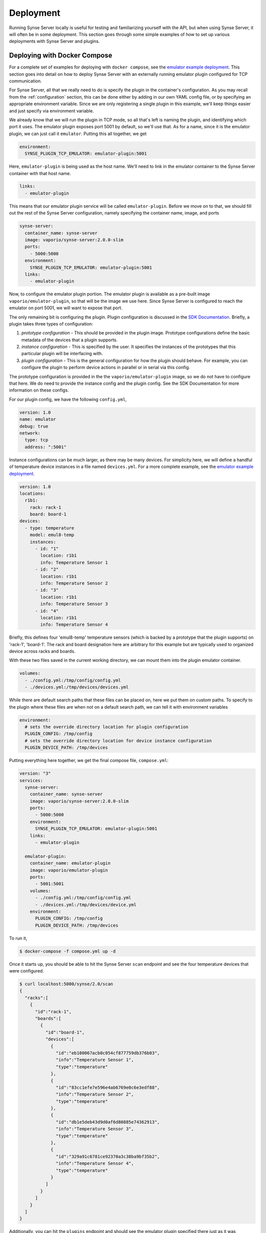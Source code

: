 .. _deployment:

Deployment
==========
Running Synse Server locally is useful for testing and familiarizing yourself
with the API, but when using Synse Server, it will often be in some deployment.
This section goes through some simple examples of how to set up various deployments
with Synse Server and plugins.

Deploying with Docker Compose
-----------------------------
For a complete set of examples for deploying with ``docker compose``, see the
`emulator example deployment <https://github.com/vapor-ware/synse-emulator-plugin/tree/master/deploy/docker>`_.
This section goes into detail on how to deploy Synse Server with an externally
running emulator plugin configured for TCP communication.

For Synse Server, all that we really need to do is specify the plugin in the
container's configuration. As you may recall from the :ref:`configuration` section,
this can be done either by adding in our own YAML config file, or by specifying
an appropriate environment variable. Since we are only registering a single plugin
in this example, we'll keep things easier and just specify via environment variable.

We already know that we will run the plugin in TCP mode, so all that's left is naming
the plugin, and identifying which port it uses. The emulator plugin exposes port 5001
by default, so we'll use that. As for a name, since it is the emulator plugin, we can
just call it ``emulator``. Putting this all together, we get

.. code-block:: yaml

    environment:
      SYNSE_PLUGIN_TCP_EMULATOR: emulator-plugin:5001

Here, ``emulator-plugin`` is being used as the host name. We'll need to link in
the emulator container to the Synse Server container with that host name.

.. code-block:: yaml

    links:
      - emulator-plugin

This means that our emulator plugin service will be called ``emulator-plugin``. Before
we move on to that, we should fill out the rest of the Synse Server configuration, namely
specifying the container name, image, and ports

.. code-block:: yaml

    synse-server:
      container_name: synse-server
      image: vaporio/synse-server:2.0.0-slim
      ports:
        - 5000:5000
      environment:
        SYNSE_PLUGIN_TCP_EMULATOR: emulator-plugin:5001
      links:
        - emulator-plugin


Now, to configure the emulator plugin portion. The emulator plugin is available
as a pre-built image ``vaporio/emulator-plugin``, so that will be the image we use here.
Since Synse Server is configured to reach the emulator on port 5001, we will want to
expose that port.

The only remaining bit is configuring the plugin. Plugin configuration is discussed in
the `SDK Documentation <https://github.com/vapor-ware/synse-sdk>`_. Briefly, a plugin takes
three types of configuration:

1. *prototype configuration* - This should be provided in the plugin image. Prototype
   configurations define the basic metadata of the devices that a plugin supports.
2. *instance configuration* - This is specified by the user. It specifies the instances
   of the prototypes that this particular plugin will be interfacing with.
3. *plugin configuration* - This is the general configuration for how the plugin should
   behave. For example, you can configure the plugin to perform device actions in parallel
   or in serial via this config.

The prototype configuration is provided in the the ``vaporio/emulator-plugin`` image, so
we do not have to configure that here. We do need to provide the instance config and the
plugin config. See the SDK Documentation for more information on these configs.

For our plugin config, we have the following ``config.yml``,

.. code-block:: yaml

    version: 1.0
    name: emulator
    debug: true
    network:
      type: tcp
      address: ":5001"

Instance configurations can be much larger, as there may be many devices. For simplicity
here, we will define a handful of temperature device instances in a file named ``devices.yml``.
For a more complete example, see the `emulator example deployment <https://github.com/vapor-ware/synse-emulator-plugin/tree/master/deploy/docker>`_.

.. code-block:: yaml

    version: 1.0
    locations:
      r1b1:
        rack: rack-1
        board: board-1
    devices:
      - type: temperature
        model: emul8-temp
        instances:
          - id: "1"
            location: r1b1
            info: Temperature Sensor 1
          - id: "2"
            location: r1b1
            info: Temperature Sensor 2
          - id: "3"
            location: r1b1
            info: Temperature Sensor 3
          - id: "4"
            location: r1b1
            info: Temperature Sensor 4

Briefly, this defines four 'emul8-temp' temperature sensors (which is backed by a prototype
that the plugin supports) on 'rack-1', 'board-1'. The rack and board designation here are
arbitrary for this example but are typically used to organized device across racks and boards.

With these two files saved in the current working directory, we can mount them into the
plugin emulator container.

.. code-block:: yaml

    volumes:
      - ./config.yml:/tmp/config/config.yml
      - ./devices.yml:/tmp/devices/devices.yml

While there are default search paths that these files can be placed on, here we put them
on custom paths. To specify to the plugin where these files are when not on a default
search path, we can tell it with environment variables

.. code-block:: yaml

    environment:
      # sets the override directory location for plugin configuration
      PLUGIN_CONFIG: /tmp/config
      # sets the override directory location for device instance configuration
      PLUGIN_DEVICE_PATH: /tmp/devices

Putting everything here together, we get the final compose file, ``compose.yml``:

.. code-block:: yaml

    version: "3"
    services:
      synse-server:
        container_name: synse-server
        image: vaporio/synse-server:2.0.0-slim
        ports:
          - 5000:5000
        environment:
          SYNSE_PLUGIN_TCP_EMULATOR: emulator-plugin:5001
        links:
          - emulator-plugin

      emulator-plugin:
        container_name: emulator-plugin
        image: vaporio/emulator-plugin
        ports:
          - 5001:5001
        volumes:
          - ./config.yml:/tmp/config/config.yml
          - ./devices.yml:/tmp/devices/device.yml
        environment:
          PLUGIN_CONFIG: /tmp/config
          PLUGIN_DEVICE_PATH: /tmp/devices

To run it,

.. code-block:: console

    $ docker-compose -f compose.yml up -d

Once it starts up, you should be able to hit the Synse Server ``scan`` endpoint and
see the four temperature devices that were configured.

.. code-block:: console

    $ curl localhost:5000/synse/2.0/scan
    {
      "racks":[
        {
          "id":"rack-1",
          "boards":[
            {
              "id":"board-1",
              "devices":[
                {
                  "id":"eb100067acb0c054cf877759db376b03",
                  "info":"Temperature Sensor 1",
                  "type":"temperature"
                },
                {
                  "id":"83cc1efe7e596e4ab6769e0c6e3edf88",
                  "info":"Temperature Sensor 2",
                  "type":"temperature"
                },
                {
                  "id":"db1e5deb43d9d0af6d80885e74362913",
                  "info":"Temperature Sensor 3",
                  "type":"temperature"
                },
                {
                  "id":"329a91c6781ce92370a3c38ba9bf35b2",
                  "info":"Temperature Sensor 4",
                  "type":"temperature"
                }
              ]
            }
          ]
        }
      ]
    }

Additionally, you can hit the ``plugins`` endpoint and should see the emulator plugin
specified there just as it was configured.

.. code-block:: console

    $ curl localhost:5000/synse/2.0/plugins
    [
      {
        "name":"emulator",
        "network":"tcp",
        "address":"emulator-plugin:5001"
      }
    ]

To bring the deployment down,

.. code-block:: console

    $ docker-compose -f compose.yml down


Deploying with Kubernetes
-------------------------
Coming soon
